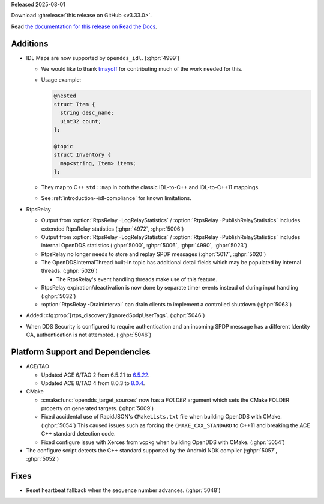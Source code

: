 Released 2025-08-01

Download :ghrelease:`this release on GitHub <v3.33.0>`.

Read `the documentation for this release on Read the Docs <https://opendds.readthedocs.io/en/v3.33.0>`__.

Additions
=========

- IDL Maps are now supported by ``opendds_idl``. (:ghpr:`4999`)

  - We would like to thank `tmayoff <https://github.com/tmayoff>`__ for contributing much of the work needed for this.
  - Usage example:

    .. code-block:: omg-idl

      @nested
      struct Item {
        string desc_name;
        uint32 count;
      };

      @topic
      struct Inventory {
        map<string, Item> items;
      };

  - They map to C++ ``std::map`` in both the classic IDL-to-C++ and IDL-to-C++11 mappings.
  - See :ref:`introduction--idl-compliance` for known limitations.

- RtpsRelay

  - Output from :option:`RtpsRelay -LogRelayStatistics` / :option:`RtpsRelay -PublishRelayStatistics` includes extended RtpsRelay statistics (:ghpr:`4972`, :ghpr:`5006`)
  - Output from :option:`RtpsRelay -LogRelayStatistics` / :option:`RtpsRelay -PublishRelayStatistics` includes internal OpenDDS statistics (:ghpr:`5000`, :ghpr:`5006`, :ghpr:`4990`, :ghpr:`5023`)
  - RtpsRelay no longer needs to store and replay SPDP messages (:ghpr:`5017`, :ghpr:`5020`)
  - The OpenDDSInternalThread built-in topic has additional detail fields which may be populated by internal threads. (:ghpr:`5026`)

    - The RtpsRelay's event handling threads make use of this feature.
  - RtpsRelay expiration/deactivation is now done by separate timer events instead of during input handling (:ghpr:`5032`)
  - :option:`RtpsRelay -DrainInterval` can drain clients to implement a controlled shutdown (:ghpr:`5063`)

- Added :cfg:prop:`[rtps_discovery]IgnoredSpdpUserTags`. (:ghpr:`5046`)
- When DDS Security is configured to require authentication and an incoming SPDP message has a different Identity CA, authentication is not attempted. (:ghpr:`5046`)

Platform Support and Dependencies
=================================

- ACE/TAO

  - Updated ACE 6/TAO 2 from 6.5.21 to `6.5.22 <https://github.com/DOCGroup/ACE_TAO/releases/tag/ACE%2BTAO-6_5_22>`__.
  - Updated ACE 8/TAO 4 from 8.0.3 to `8.0.4 <https://github.com/DOCGroup/ACE_TAO/releases/tag/ACE%2BTAO-8_0_4>`__.

- CMake

  - :cmake:func:`opendds_target_sources` now has a `FOLDER` argument which sets the CMake FOLDER property on generated targets. (:ghpr:`5009`)
  - Fixed accidental use of RapidJSON's ``CMakeLists.txt`` file when building OpenDDS with CMake. (:ghpr:`5054`)
    This caused issues such as forcing the ``CMAKE_CXX_STANDARD`` to C++11 and breaking the ACE C++ standard detection code.
  - Fixed configure issue with Xerces from vcpkg when building OpenDDS with CMake. (:ghpr:`5054`)

- The configure script detects the C++ standard supported by the Android NDK compiler (:ghpr:`5057`, :ghpr:`5052`)

Fixes
=====

- Reset heartbeat fallback when the sequence number advances. (:ghpr:`5048`)

